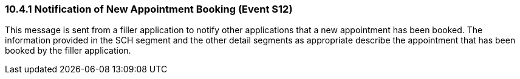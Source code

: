 === 10.4.1 Notification of New Appointment Booking (Event S12)

This message is sent from a filler application to notify other applications that a new appointment has been booked. The information provided in the SCH segment and the other detail segments as appropriate describe the appointment that has been booked by the filler application.

